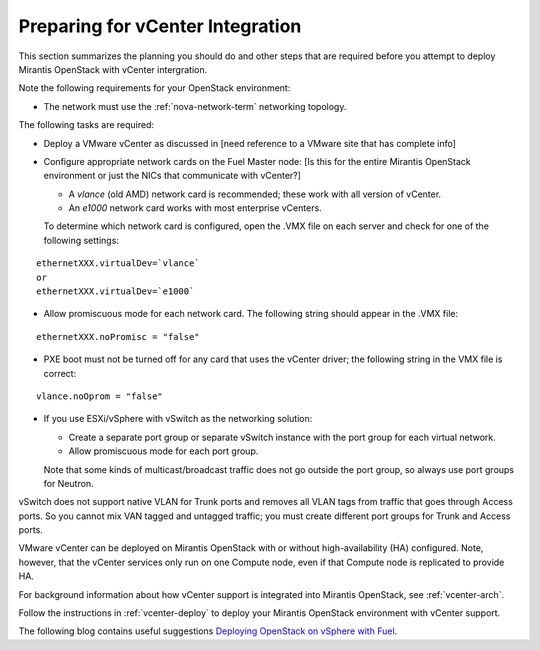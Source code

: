 
.. _vcenter-plan:

Preparing for vCenter Integration
=================================

This section summarizes the planning you should do
and other steps that are required
before you attempt to deploy Mirantis OpenStack
with vCenter intergration.

Note the following requirements for your OpenStack environment:

- The network must use the :ref:`nova-network-term` networking topology.

The following tasks are required:

- Deploy a VMware vCenter as discussed in
  [need reference to a VMware site that has complete info]

- Configure appropriate network cards on the Fuel Master node:
  [Is this for the entire Mirantis OpenStack environment or just
  the NICs that communicate with vCenter?]

  - A `vlance` (old AMD) network card is recommended;
    these work with all version of vCenter.
  - An `e1000` network card works with most enterprise vCenters.

  To determine which network card is configured,
  open the .VMX file on each server and check for
  one of the following settings:

::

    ethernetXXX.virtualDev=`vlance`
    or
    ethernetXXX.virtualDev=`e1000`

- Allow promiscuous mode for each network card.
  The following string should appear in the .VMX file:

::

    ethernetXXX.noPromisc = "false"

- PXE boot must not be turned off for any card that uses the vCenter driver;
  the following string in the VMX file is correct:

::

  vlance.noOprom = "false"

- If you use ESXi/vSphere with vSwitch as the networking solution:

  - Create a separate port group or separate vSwitch instance
    with the port group for each virtual network.

  - Allow promiscuous mode for each port group.

  Note that some kinds of multicast/broadcast traffic
  does not go outside the port group,
  so always use port groups for Neutron.

vSwitch does not support native VLAN for Trunk ports
and removes all VLAN tags from traffic
that goes through Access ports.
So you cannot mix VAN tagged and untagged traffic;
you must create different port groups for Trunk and Access ports.

VMware vCenter can be deployed on Mirantis OpenStack
with or without high-availability (HA) configured.
Note, however, that the vCenter services only run on one Compute node,
even if that Compute node is replicated to provide HA.

For background information about how vCenter support
is integrated into Mirantis OpenStack, see :ref:`vcenter-arch`.

Follow the instructions in :ref:`vcenter-deploy`
to deploy your Mirantis OpenStack environment
with vCenter support.

The following blog contains useful suggestions
`Deploying OpenStack on vSphere with Fuel <http://vbyron.com/blog/deploy-openstack-on-vsphere-with-fuel/>`_.

